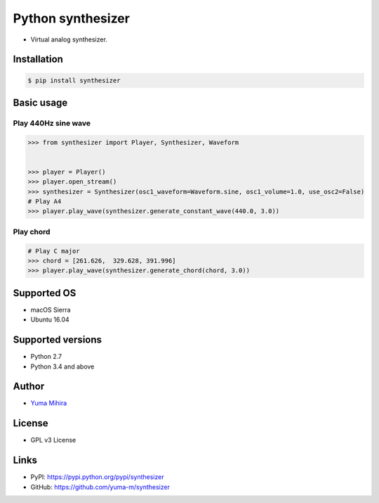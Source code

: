 Python synthesizer |Build Status|
=================================

-  Virtual analog synthesizer.

Installation
------------

.. code:: bash

    $ pip install synthesizer

Basic usage
-----------

Play 440Hz sine wave
~~~~~~~~~~~~~~~~~~~~

.. code:: python

    >>> from synthesizer import Player, Synthesizer, Waveform


    >>> player = Player()
    >>> player.open_stream()
    >>> synthesizer = Synthesizer(osc1_waveform=Waveform.sine, osc1_volume=1.0, use_osc2=False)
    # Play A4
    >>> player.play_wave(synthesizer.generate_constant_wave(440.0, 3.0))

Play chord
~~~~~~~~~~

.. code:: python

    # Play C major
    >>> chord = [261.626,  329.628, 391.996]
    >>> player.play_wave(synthesizer.generate_chord(chord, 3.0))

Supported OS
------------

-  macOS Sierra
-  Ubuntu 16.04

Supported versions
------------------

-  Python 2.7
-  Python 3.4 and above

Author
------

-  `Yuma Mihira <http://yurax2.com/>`__

License
-------

-  GPL v3 License

Links
-----

-  PyPI: https://pypi.python.org/pypi/synthesizer
-  GitHub: https://github.com/yuma-m/synthesizer

.. |Build Status| image:: https://travis-ci.org/yuma-m/synthesizer.svg?branch=master
   :target: https://travis-ci.org/yuma-m/synthesizer


